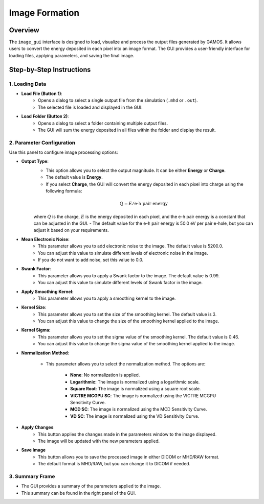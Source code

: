 Image Formation
===============

Overview
--------

The ``image_gui`` interface is designed to load, visualize and process the output files generated by GAMOS. It allows users to convert the energy deposited in each pixel into an image format. The GUI provides a user-friendly interface for loading files, applying parameters, and saving the final image.

.. image:: ../images/GUI_EnDCM_window.png
    :align: center

Step-by-Step Instructions
-------------------------

1. Loading Data
^^^^^^^^^^^^^^^

- **Load File (Button 1)**: 
    - Opens a dialog to select a single output file from the simulation (``.mhd`` or ``.out``).
    - The selected file is loaded and displayed in the GUI.

- **Load Folder (Button 2)**:
    - Opens a dialog to select a folder containing multiple output files.
    - The GUI will sum the energy deposited in all files within the folder and display the result.

2. Parameter Configuration
^^^^^^^^^^^^^^^^^^^^^^^^^^

Use this panel to configure image processing options:

- **Output Type**: 
    - This option allows you to select the output magnitude. It can be either **Energy** or **Charge**.
    - The default value is **Energy**.
    - If you select **Charge**, the GUI will convert the energy deposited in each pixel into charge using the following formula:
    
    .. math::
        Q = E / \text{e-h pair energy}
    
    where :math:`Q` is the charge, :math:`E` is the energy deposited in each pixel, and the e-h pair energy is a constant that can be adjusted in the GUI.
    - The default value for the e-h pair energy is 50.0 eV per pair e-hole, but you can adjust it based on your requirements. 

- **Mean Electronic Noise**:
    - This parameter allows you to add electronic noise to the image. The default value is 5200.0.
    - You can adjust this value to simulate different levels of electronic noise in the image.
    - If you do not want to add noise, set this value to 0.0.

- **Swank Factor**:
    - This parameter allows you to apply a Swank factor to the image. The default value is 0.99.
    - You can adjust this value to simulate different levels of Swank factor in the image.

- **Apply Smoothing Kernel**:
    - This parameter allows you to apply a smoothing kernel to the image.

- **Kernel Size**:
    - This parameter allows you to set the size of the smoothing kernel. The default value is 3.
    - You can adjust this value to change the size of the smoothing kernel applied to the image.

- **Kernel Sigma**:
    - This parameter allows you to set the sigma value of the smoothing kernel. The default value is 0.46.
    - You can adjust this value to change the sigma value of the smoothing kernel applied to the image.

- **Normalization Method**:

    - This parameter allows you to select the normalization method. The options are:

        * **None**: No normalization is applied.
        * **Logarithmic**: The image is normalized using a logarithmic scale.
        * **Square Root**: The image is normalized using a square root scale.
        * **VICTRE MCGPU SC**: The image is normalized using the VICTRE MCGPU Sensitivity Curve.
        * **MCD SC**: The image is normalized using the MCD Sensitivity Curve.
        * **VD SC**: The image is normalized using the VD Sensitivity Curve.

- **Apply Changes**
    - This button applies the changes made in the parameters window to the image displayed.
    - The image will be updated with the new parameters applied.

- **Save Image**
    - This button allows you to save the processed image in either DICOM or MHD/RAW format.
    - The default format is MHD/RAW, but you can change it to DICOM if needed.

3. Summary Frame
^^^^^^^^^^^^^^^^
- The GUI provides a summary of the parameters applied to the image.
- This summary can be found in the right panel of the GUI.
